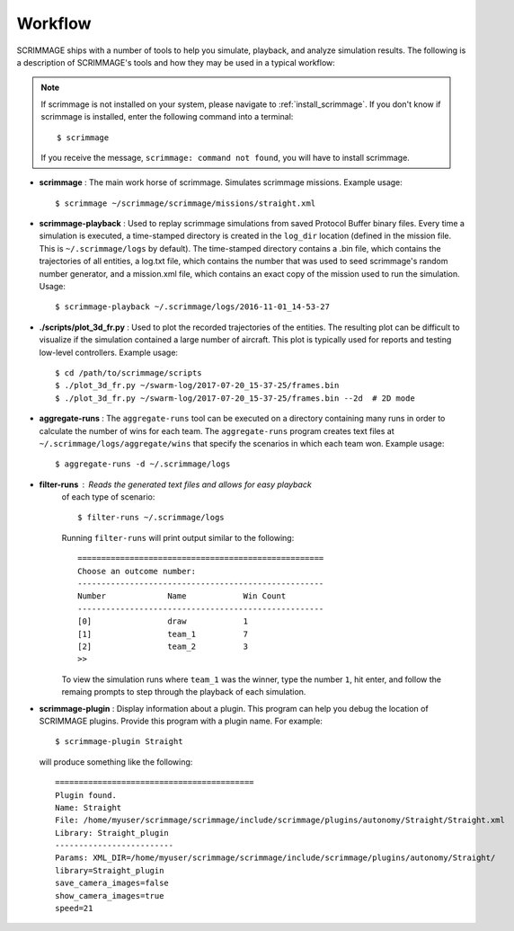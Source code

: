.. _scrimmage_workflow:

========
Workflow
========

SCRIMMAGE ships with a number of tools to help you simulate, playback, and
analyze simulation results. The following is a description of SCRIMMAGE's
tools and how they may be used in a typical workflow:

.. Note::

   If scrimmage is not installed on your system, please navigate to
   :ref:`install_scrimmage`. If you don't know if scrimmage is installed, enter
   the following command into a terminal: ::

     $ scrimmage

   If you receive the message, ``scrimmage: command not found``, you will have
   to install scrimmage.

- **scrimmage** : The main work horse of scrimmage. Simulates scrimmage
  missions.  Example usage: ::

    $ scrimmage ~/scrimmage/scrimmage/missions/straight.xml

- **scrimmage-playback** : Used to replay scrimmage simulations from saved
  Protocol Buffer binary files. Every time a simulation is executed, a
  time-stamped directory is created in the ``log_dir`` location (defined in the
  mission file. This is ``~/.scrimmage/logs`` by default). The time-stamped
  directory contains a .bin file, which contains the trajectories of all
  entities, a log.txt file, which contains the number that was used to seed
  scrimmage's random number generator, and a mission.xml file, which contains
  an exact copy of the mission used to run the simulation. Usage: ::

    $ scrimmage-playback ~/.scrimmage/logs/2016-11-01_14-53-27

- **./scripts/plot_3d_fr.py** : Used to plot the recorded trajectories of the
  entities. The resulting plot can be difficult to visualize if the simulation
  contained a large number of aircraft. This plot is typically used for reports
  and testing low-level controllers. Example usage: ::

    $ cd /path/to/scrimmage/scripts
    $ ./plot_3d_fr.py ~/swarm-log/2017-07-20_15-37-25/frames.bin
    $ ./plot_3d_fr.py ~/swarm-log/2017-07-20_15-37-25/frames.bin --2d  # 2D mode

- **aggregate-runs** : The ``aggregate-runs`` tool can be executed on a
  directory containing many runs in order to calculate the number of wins for
  each team. The ``aggregate-runs`` program creates text
  files at ``~/.scrimmage/logs/aggregate/wins`` that specify the scenarios in
  which each team won. Example usage: ::

    $ aggregate-runs -d ~/.scrimmage/logs

- **filter-runs** : Reads the generated text files and allows for easy playback
   of each type of scenario: ::

     $ filter-runs ~/.scrimmage/logs

   Running ``filter-runs`` will print output similar to the following: ::

     ====================================================
     Choose an outcome number:
     ----------------------------------------------------
     Number		Name		Win Count
     ----------------------------------------------------
     [0]		draw		1
     [1]		team_1		7
     [2]		team_2		3
     >>

   To view the simulation runs where ``team_1`` was the winner, type the number
   ``1``, hit enter, and follow the remaing prompts to step through the
   playback of each simulation.

- **scrimmage-plugin** : Display information about a plugin. This program can
  help you debug the location of SCRIMMAGE plugins. Provide this program with a
  plugin name. For example: ::

    $ scrimmage-plugin Straight

  will produce something like the following: ::

    ==========================================
    Plugin found.
    Name: Straight
    File: /home/myuser/scrimmage/scrimmage/include/scrimmage/plugins/autonomy/Straight/Straight.xml
    Library: Straight_plugin
    -------------------------
    Params: XML_DIR=/home/myuser/scrimmage/scrimmage/include/scrimmage/plugins/autonomy/Straight/
    library=Straight_plugin
    save_camera_images=false
    show_camera_images=true
    speed=21
